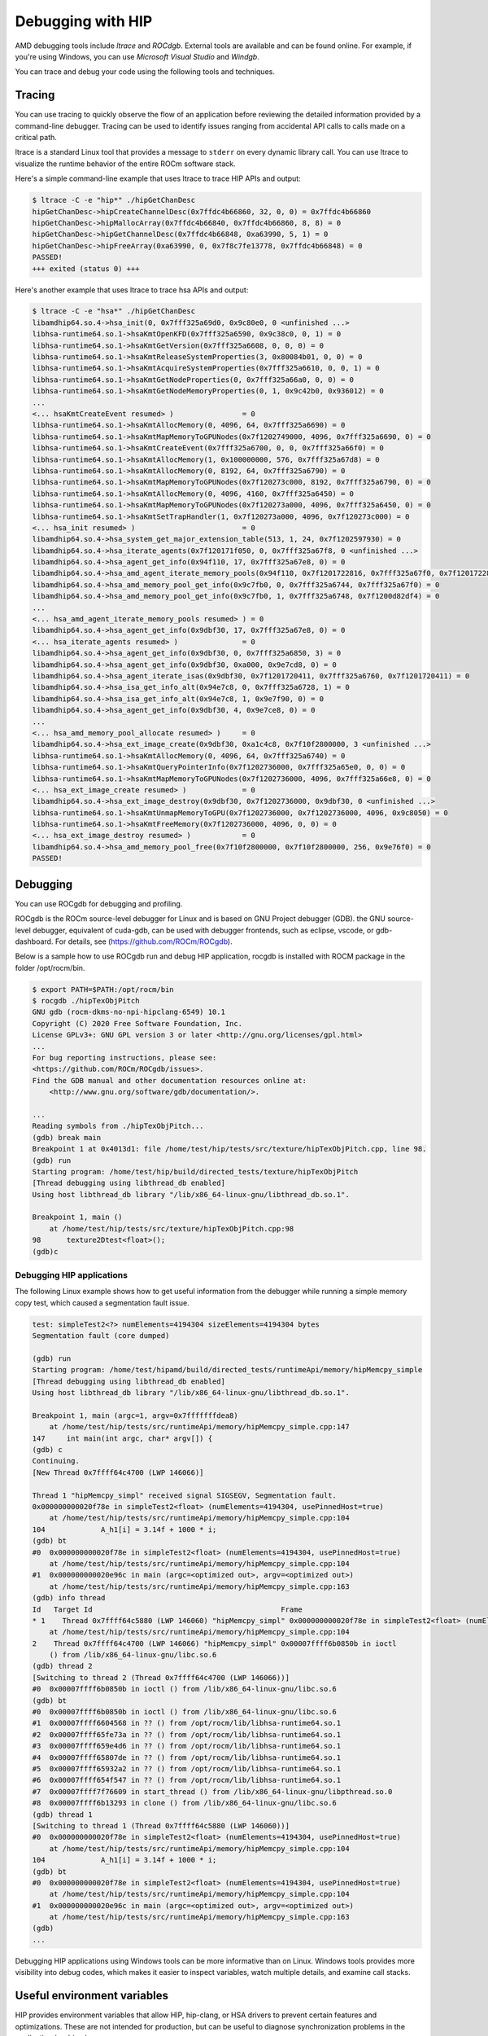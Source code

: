 .. meta::
   :description: How to debug using HIP.
   :keywords: AMD, ROCm, HIP, debugging, ltrace, ROCdgb, Windgb

*************************************************************************
Debugging with HIP
*************************************************************************

AMD debugging tools include *ltrace* and *ROCdgb*. External tools are available and can be found
online. For example, if you're using Windows, you can use *Microsoft Visual Studio* and *Windgb*.

You can trace and debug your code using the following tools and techniques.

Tracing
================================================

You can use tracing to quickly observe the flow of an application before reviewing the detailed
information provided by a command-line debugger. Tracing can be used to identify issues ranging
from accidental API calls to calls made on a critical path.

ltrace is a standard Linux tool that provides a message to ``stderr`` on every dynamic library call. You
can use ltrace to visualize the runtime behavior of the entire ROCm software stack.

Here's a simple command-line example that uses ltrace to trace HIP APIs and output:

.. code:: console

    $ ltrace -C -e "hip*" ./hipGetChanDesc
    hipGetChanDesc->hipCreateChannelDesc(0x7ffdc4b66860, 32, 0, 0) = 0x7ffdc4b66860
    hipGetChanDesc->hipMallocArray(0x7ffdc4b66840, 0x7ffdc4b66860, 8, 8) = 0
    hipGetChanDesc->hipGetChannelDesc(0x7ffdc4b66848, 0xa63990, 5, 1) = 0
    hipGetChanDesc->hipFreeArray(0xa63990, 0, 0x7f8c7fe13778, 0x7ffdc4b66848) = 0
    PASSED!
    +++ exited (status 0) +++


Here's another example that uses ltrace to trace hsa APIs and output:

.. code:: console

    $ ltrace -C -e "hsa*" ./hipGetChanDesc
    libamdhip64.so.4->hsa_init(0, 0x7fff325a69d0, 0x9c80e0, 0 <unfinished ...>
    libhsa-runtime64.so.1->hsaKmtOpenKFD(0x7fff325a6590, 0x9c38c0, 0, 1) = 0
    libhsa-runtime64.so.1->hsaKmtGetVersion(0x7fff325a6608, 0, 0, 0) = 0
    libhsa-runtime64.so.1->hsaKmtReleaseSystemProperties(3, 0x80084b01, 0, 0) = 0
    libhsa-runtime64.so.1->hsaKmtAcquireSystemProperties(0x7fff325a6610, 0, 0, 1) = 0
    libhsa-runtime64.so.1->hsaKmtGetNodeProperties(0, 0x7fff325a66a0, 0, 0) = 0
    libhsa-runtime64.so.1->hsaKmtGetNodeMemoryProperties(0, 1, 0x9c42b0, 0x936012) = 0
    ...
    <... hsaKmtCreateEvent resumed> )                = 0
    libhsa-runtime64.so.1->hsaKmtAllocMemory(0, 4096, 64, 0x7fff325a6690) = 0
    libhsa-runtime64.so.1->hsaKmtMapMemoryToGPUNodes(0x7f1202749000, 4096, 0x7fff325a6690, 0) = 0
    libhsa-runtime64.so.1->hsaKmtCreateEvent(0x7fff325a6700, 0, 0, 0x7fff325a66f0) = 0
    libhsa-runtime64.so.1->hsaKmtAllocMemory(1, 0x100000000, 576, 0x7fff325a67d8) = 0
    libhsa-runtime64.so.1->hsaKmtAllocMemory(0, 8192, 64, 0x7fff325a6790) = 0
    libhsa-runtime64.so.1->hsaKmtMapMemoryToGPUNodes(0x7f120273c000, 8192, 0x7fff325a6790, 0) = 0
    libhsa-runtime64.so.1->hsaKmtAllocMemory(0, 4096, 4160, 0x7fff325a6450) = 0
    libhsa-runtime64.so.1->hsaKmtMapMemoryToGPUNodes(0x7f120273a000, 4096, 0x7fff325a6450, 0) = 0
    libhsa-runtime64.so.1->hsaKmtSetTrapHandler(1, 0x7f120273a000, 4096, 0x7f120273c000) = 0
    <... hsa_init resumed> )                         = 0
    libamdhip64.so.4->hsa_system_get_major_extension_table(513, 1, 24, 0x7f1202597930) = 0
    libamdhip64.so.4->hsa_iterate_agents(0x7f120171f050, 0, 0x7fff325a67f8, 0 <unfinished ...>
    libamdhip64.so.4->hsa_agent_get_info(0x94f110, 17, 0x7fff325a67e8, 0) = 0
    libamdhip64.so.4->hsa_amd_agent_iterate_memory_pools(0x94f110, 0x7f1201722816, 0x7fff325a67f0, 0x7f1201722816 <unfinished ...>
    libamdhip64.so.4->hsa_amd_memory_pool_get_info(0x9c7fb0, 0, 0x7fff325a6744, 0x7fff325a67f0) = 0
    libamdhip64.so.4->hsa_amd_memory_pool_get_info(0x9c7fb0, 1, 0x7fff325a6748, 0x7f1200d82df4) = 0
    ...
    <... hsa_amd_agent_iterate_memory_pools resumed> ) = 0
    libamdhip64.so.4->hsa_agent_get_info(0x9dbf30, 17, 0x7fff325a67e8, 0) = 0
    <... hsa_iterate_agents resumed> )               = 0
    libamdhip64.so.4->hsa_agent_get_info(0x9dbf30, 0, 0x7fff325a6850, 3) = 0
    libamdhip64.so.4->hsa_agent_get_info(0x9dbf30, 0xa000, 0x9e7cd8, 0) = 0
    libamdhip64.so.4->hsa_agent_iterate_isas(0x9dbf30, 0x7f1201720411, 0x7fff325a6760, 0x7f1201720411) = 0
    libamdhip64.so.4->hsa_isa_get_info_alt(0x94e7c8, 0, 0x7fff325a6728, 1) = 0
    libamdhip64.so.4->hsa_isa_get_info_alt(0x94e7c8, 1, 0x9e7f90, 0) = 0
    libamdhip64.so.4->hsa_agent_get_info(0x9dbf30, 4, 0x9e7ce8, 0) = 0
    ...
    <... hsa_amd_memory_pool_allocate resumed> )     = 0
    libamdhip64.so.4->hsa_ext_image_create(0x9dbf30, 0xa1c4c8, 0x7f10f2800000, 3 <unfinished ...>
    libhsa-runtime64.so.1->hsaKmtAllocMemory(0, 4096, 64, 0x7fff325a6740) = 0
    libhsa-runtime64.so.1->hsaKmtQueryPointerInfo(0x7f1202736000, 0x7fff325a65e0, 0, 0) = 0
    libhsa-runtime64.so.1->hsaKmtMapMemoryToGPUNodes(0x7f1202736000, 4096, 0x7fff325a66e8, 0) = 0
    <... hsa_ext_image_create resumed> )             = 0
    libamdhip64.so.4->hsa_ext_image_destroy(0x9dbf30, 0x7f1202736000, 0x9dbf30, 0 <unfinished ...>
    libhsa-runtime64.so.1->hsaKmtUnmapMemoryToGPU(0x7f1202736000, 0x7f1202736000, 4096, 0x9c8050) = 0
    libhsa-runtime64.so.1->hsaKmtFreeMemory(0x7f1202736000, 4096, 0, 0) = 0
    <... hsa_ext_image_destroy resumed> )            = 0
    libamdhip64.so.4->hsa_amd_memory_pool_free(0x7f10f2800000, 0x7f10f2800000, 256, 0x9e76f0) = 0
    PASSED!

Debugging
================================================

You can use ROCgdb for debugging and profiling.

ROCgdb is the ROCm source-level debugger for Linux and is based on GNU Project debugger (GDB).
the GNU source-level debugger, equivalent of cuda-gdb, can be used with debugger frontends, such as eclipse, vscode, or gdb-dashboard.
For details, see (https://github.com/ROCm/ROCgdb).

Below is a sample how to use ROCgdb run and debug HIP application, rocgdb is installed with ROCM package in the folder /opt/rocm/bin.

.. code:: console

    $ export PATH=$PATH:/opt/rocm/bin
    $ rocgdb ./hipTexObjPitch
    GNU gdb (rocm-dkms-no-npi-hipclang-6549) 10.1
    Copyright (C) 2020 Free Software Foundation, Inc.
    License GPLv3+: GNU GPL version 3 or later <http://gnu.org/licenses/gpl.html>
    ...
    For bug reporting instructions, please see:
    <https://github.com/ROCm/ROCgdb/issues>.
    Find the GDB manual and other documentation resources online at:
        <http://www.gnu.org/software/gdb/documentation/>.

    ...
    Reading symbols from ./hipTexObjPitch...
    (gdb) break main
    Breakpoint 1 at 0x4013d1: file /home/test/hip/tests/src/texture/hipTexObjPitch.cpp, line 98.
    (gdb) run
    Starting program: /home/test/hip/build/directed_tests/texture/hipTexObjPitch
    [Thread debugging using libthread_db enabled]
    Using host libthread_db library "/lib/x86_64-linux-gnu/libthread_db.so.1".

    Breakpoint 1, main ()
        at /home/test/hip/tests/src/texture/hipTexObjPitch.cpp:98
    98	    texture2Dtest<float>();
    (gdb)c

Debugging HIP applications
--------------------------------------------------------------------------------------------

The following Linux example shows how to get useful information from the debugger while running a
simple memory copy test, which caused a segmentation fault issue.

.. code:: console

    test: simpleTest2<?> numElements=4194304 sizeElements=4194304 bytes
    Segmentation fault (core dumped)

    (gdb) run
    Starting program: /home/test/hipamd/build/directed_tests/runtimeApi/memory/hipMemcpy_simple
    [Thread debugging using libthread_db enabled]
    Using host libthread_db library "/lib/x86_64-linux-gnu/libthread_db.so.1".

    Breakpoint 1, main (argc=1, argv=0x7fffffffdea8)
        at /home/test/hip/tests/src/runtimeApi/memory/hipMemcpy_simple.cpp:147
    147     int main(int argc, char* argv[]) {
    (gdb) c
    Continuing.
    [New Thread 0x7ffff64c4700 (LWP 146066)]

    Thread 1 "hipMemcpy_simpl" received signal SIGSEGV, Segmentation fault.
    0x000000000020f78e in simpleTest2<float> (numElements=4194304, usePinnedHost=true)
        at /home/test/hip/tests/src/runtimeApi/memory/hipMemcpy_simple.cpp:104
    104             A_h1[i] = 3.14f + 1000 * i;
    (gdb) bt
    #0  0x000000000020f78e in simpleTest2<float> (numElements=4194304, usePinnedHost=true)
        at /home/test/hip/tests/src/runtimeApi/memory/hipMemcpy_simple.cpp:104
    #1  0x000000000020e96c in main (argc=<optimized out>, argv=<optimized out>)
        at /home/test/hip/tests/src/runtimeApi/memory/hipMemcpy_simple.cpp:163
    (gdb) info thread
    Id   Target Id                                            Frame
    * 1    Thread 0x7ffff64c5880 (LWP 146060) "hipMemcpy_simpl" 0x000000000020f78e in simpleTest2<float> (numElements=4194304, usePinnedHost=true)
        at /home/test/hip/tests/src/runtimeApi/memory/hipMemcpy_simple.cpp:104
    2    Thread 0x7ffff64c4700 (LWP 146066) "hipMemcpy_simpl" 0x00007ffff6b0850b in ioctl
        () from /lib/x86_64-linux-gnu/libc.so.6
    (gdb) thread 2
    [Switching to thread 2 (Thread 0x7ffff64c4700 (LWP 146066))]
    #0  0x00007ffff6b0850b in ioctl () from /lib/x86_64-linux-gnu/libc.so.6
    (gdb) bt
    #0  0x00007ffff6b0850b in ioctl () from /lib/x86_64-linux-gnu/libc.so.6
    #1  0x00007ffff6604568 in ?? () from /opt/rocm/lib/libhsa-runtime64.so.1
    #2  0x00007ffff65fe73a in ?? () from /opt/rocm/lib/libhsa-runtime64.so.1
    #3  0x00007ffff659e4d6 in ?? () from /opt/rocm/lib/libhsa-runtime64.so.1
    #4  0x00007ffff65807de in ?? () from /opt/rocm/lib/libhsa-runtime64.so.1
    #5  0x00007ffff65932a2 in ?? () from /opt/rocm/lib/libhsa-runtime64.so.1
    #6  0x00007ffff654f547 in ?? () from /opt/rocm/lib/libhsa-runtime64.so.1
    #7  0x00007ffff7f76609 in start_thread () from /lib/x86_64-linux-gnu/libpthread.so.0
    #8  0x00007ffff6b13293 in clone () from /lib/x86_64-linux-gnu/libc.so.6
    (gdb) thread 1
    [Switching to thread 1 (Thread 0x7ffff64c5880 (LWP 146060))]
    #0  0x000000000020f78e in simpleTest2<float> (numElements=4194304, usePinnedHost=true)
        at /home/test/hip/tests/src/runtimeApi/memory/hipMemcpy_simple.cpp:104
    104             A_h1[i] = 3.14f + 1000 * i;
    (gdb) bt
    #0  0x000000000020f78e in simpleTest2<float> (numElements=4194304, usePinnedHost=true)
        at /home/test/hip/tests/src/runtimeApi/memory/hipMemcpy_simple.cpp:104
    #1  0x000000000020e96c in main (argc=<optimized out>, argv=<optimized out>)
        at /home/test/hip/tests/src/runtimeApi/memory/hipMemcpy_simple.cpp:163
    (gdb)
    ...

Debugging HIP applications using Windows tools can be more informative than on Linux. Windows
tools provides more visibility into debug codes, which makes it easier to inspect variables, watch
multiple details, and examine call stacks.

Useful environment variables
===================================================

HIP provides environment variables that allow HIP, hip-clang, or HSA drivers to prevent certain features
and optimizations. These are not intended for production, but can be useful to diagnose
synchronization problems in the application (or driver).

Some of the more widely used environment variables are described in this section. These are
supported on the Linux ROCm path and Windows.

Kernel enqueue serialization
---------------------------------------------------------------------------------

You can control kernel command serialization from the host:

``AMD_SERIALIZE_KERNEL``, for serializing kernel enqueue
 ``AMD_SERIALIZE_KERNEL = 1``, Wait for completion before enqueue
 ``AMD_SERIALIZE_KERNEL = 2``, Wait for completion after enqueue
 ``AMD_SERIALIZE_KERNEL = 3``, Both

Or

``AMD_SERIALIZE_COPY``, for serializing copies
 ``AMD_SERIALIZE_COPY = 1``, Wait for completion before enqueue
 ``AMD_SERIALIZE_COPY = 2``, Wait for completion after enqueue
 ``AMD_SERIALIZE_COPY = 3``, Both

So HIP runtime can wait for GPU idle before/after any GPU command depending on the environment
setting.

Making device visible
---------------------------------------------------------------------------------

For systems with multiple devices, you can choose to make only certain device(s) visible to HIP using
``HIP_VISIBLE_DEVICES`` (or ``CUDA_VISIBLE_DEVICES`` on an NVIDIA platform). Once enabled, HIP can
only view devices that have indices present in the sequence. For example:

.. code:: console

    $ HIP_VISIBLE_DEVICES=0,1

Or in the application:

.. code:: cpp

    if (totalDeviceNum > 2) {
    setenv("HIP_VISIBLE_DEVICES", "0,1,2", 1);
    assert(getDeviceNumber(false) == 3);
    ... ...
    }

Dump code object
---------------------------------------------------------------------------------

To analyze compiler-related issues, you can use the dump code object:
``GPU_DUMP_CODE_OBJECT``.

HSA-related environment variables (Linux)
-----------------------------------------------------------------------------------------------

HSA provides environment variables that help analyze issues in drivers or hardware.

* To isolate issues with hardware copy engines, you can use ``HSA_ENABLE_SDMA``.

    ``HSA_ENABLE_SDMA=0`` causes host-to-device and device-to-host copies to use compute shader
    blit kernels, rather than the dedicated DMA copy engines. Compute shader copies have low latency
    (typically < 5 us) and can achieve approximately 80% of the bandwidth of the DMA copy engine.

* To diagnose interrupt storm issues in the driver, you can use ``HSA_ENABLE_INTERRUPT``.

    ``HSA_ENABLE_INTERRUPT=0`` causes completion signals to be detected with memory-based
    polling, rather than interrupts.

HIP environment variable summary
--------------------------------

Here are some of the more commonly used environment variables:

.. # COMMENT: The following lines define a break for use in the table below. 
.. |br| raw:: html 

    <br />

.. list-table::

    * - **Environment variable**
      - **Default value**
      - **Usage**

    * - AMD_LOG_LEVEL 
        |br| Enable HIP log on different Level
      - 0
      - 0: Disable log. 
        |br| 1: Enable log on error level
        |br| 2: Enable log on warning and below levels
        |br| 0x3: Enable log on information and below levels
        |br| 0x4: Decode and display AQL packets

    * - AMD_LOG_MASK
        |br| Enable HIP log on different Level
      - 0x7FFFFFFF
      - 0x1: Log API calls
        |br| 0x02: Kernel and Copy Commands and Barriers
        |br| 0x4: Synchronization and waiting for commands to finish
        |br| 0x8: Enable log on information and below levels
        |br| 0x20: Queue commands and queue contents
        |br| 0x40: Signal creation, allocation, pool
        |br| 0x80: Locks and thread-safety code
        |br| 0x100: Copy debug
        |br| 0x200: Detailed copy debug
        |br| 0x400: Resource allocation, performance-impacting events
        |br| 0x800: Initialization and shutdown
        |br| 0x1000: Misc debug, not yet classified
        |br| 0x2000: Show raw bytes of AQL packet
        |br| 0x4000: Show code creation debug
        |br| 0x8000: More detailed command info, including barrier commands
        |br| 0x10000: Log message location
        |br| 0xFFFFFFFF: Log always even mask flag is zero

    * - HIP_LAUNCH_BLOCKING
        |br|  Used for serialization on kernel execution.
      - 0
      - 0: Disable. Kernel executes normally.
        |br| 1: Enable. Serializes kernel enqueue, behaves the same as AMD_SERIALIZE_KERNEL.
    
    * - HIP_VISIBLE_DEVICES (or CUDA_VISIBLE_DEVICES)
        |br|  Only devices whose index is present in the sequence are visible to HIP
      -
      - 0,1,2: Depending on the number of devices on the system

    * - GPU_DUMP_CODE_OBJECT
        |br| Dump code object
      - 0
      - 0: Disable
        |br| 1: Enable

    * - AMD_SERIALIZE_KERNEL
        |br|  Serialize kernel enqueue
      - 0
      - 1: Wait for completion before enqueue
        |br| 2: Wait for completion after enqueue
        |br| 3: Both

    * - AMD_SERIALIZE_COPY
        |br| Serialize copies
      - 0
      - 1: Wait for completion before enqueue
        |br| 2: Wait for completion after enqueue
        |br| 3: Both

    * - HIP_HOST_COHERENT
        |br| Coherent memory in hipHostMalloc
      - 0
      - 0: memory is not coherent between host and GPU
        |br| 1: memory is coherent with host

    * - AMD_DIRECT_DISPATCH
        |br| Enable direct kernel dispatch (Currently for Linux; under development for Windows)
      - 1
      - 0: Disable
        |br| 1: Enable

    * - GPU_MAX_HW_QUEUES
        |br| The maximum number of hardware queues allocated per device
      - 4
      - The variable controls how many independent hardware queues HIP runtime can create per process,
        per device. If an application allocates more HIP streams than this number, then HIP runtime reuses
        the same hardware queues for the new streams in a round-robin manner. Note that this maximum
        number does not apply to hardware queues that are created for CU-masked HIP streams, or
        cooperative queues for HIP Cooperative Groups (single queue per device).

General debugging tips
======================================================

* ``gdb --args`` can be used to pass the executable and arguments to gdb.
* Uou can set environment variables (``set env``) from within GDB on Linux (note that this command
    doesn't use an equal (=) sign:

    .. code:: bash

        (gdb) set env AMD_SERIALIZE_KERNEL 3

* The GDB backtrace shows a path in the runtime. This is because a fault is caught by the runtime, but
    it is generated by an asynchronous command running on the GPU.
* To determine the true location of a fault, you can force the kernels to run synchronously by setting
    the environment variables ``AMD_SERIALIZE_KERNEL=3`` and ``AMD_SERIALIZE_COPY=3``.  This
    forces HIP runtime to wait for the kernel to finish running before retuning. If the fault occurs when
    a kernel is running, you can see the code that launched the kernel inside the backtrace. The thread
    that's causing the issue is typically the one inside ``libhsa-runtime64.so``.
* VM faults inside kernels can be caused by:

    * Incorrect code (e.g., a for loop that extends past array boundaries)
    * Memory issues, such as invalid kernel arguments (null pointers, unregistered host pointers, bad
        pointers)
    * Synchronization issues
    * Compiler issues (incorrect code generation from the compiler)
    * Runtime issues
